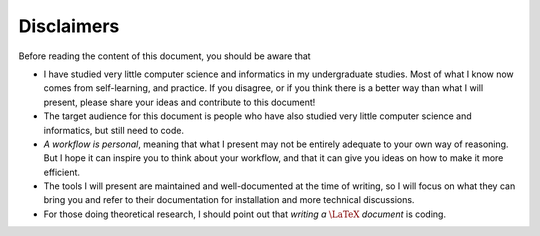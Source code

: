 Disclaimers
###########

Before reading the content of this document, you should be aware that

- I have studied very little computer science and informatics in my undergraduate studies. Most of what I know now comes from self-learning, and practice. If you disagree, or if you think there is a better way than what I will present, please share your ideas and contribute to this document!
- The target audience for this document is people who have also studied very little computer science and informatics, but still need to code.
- *A workflow is personal*, meaning that what I present may not be entirely adequate to your own way of reasoning. But I hope it can inspire you to think about your workflow, and that it can give you ideas on how to make it more efficient.
- The tools I will present are maintained and well-documented at the time of writing, so I will focus on what they can bring you and refer to their documentation for installation and more technical discussions.
- For those doing theoretical research, I should point out that *writing a* :math:`\LaTeX` *document* is coding.
